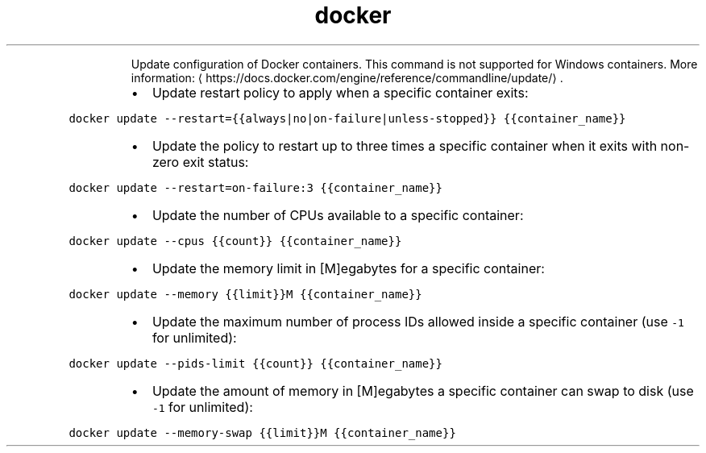 .TH docker update
.PP
.RS
Update configuration of Docker containers.
This command is not supported for Windows containers.
More information: \[la]https://docs.docker.com/engine/reference/commandline/update/\[ra]\&.
.RE
.RS
.IP \(bu 2
Update restart policy to apply when a specific container exits:
.RE
.PP
\fB\fCdocker update \-\-restart={{always|no|on\-failure|unless\-stopped}} {{container_name}}\fR
.RS
.IP \(bu 2
Update the policy to restart up to three times a specific container when it exits with non\-zero exit status:
.RE
.PP
\fB\fCdocker update \-\-restart=on\-failure:3 {{container_name}}\fR
.RS
.IP \(bu 2
Update the number of CPUs available to a specific container:
.RE
.PP
\fB\fCdocker update \-\-cpus {{count}} {{container_name}}\fR
.RS
.IP \(bu 2
Update the memory limit in [M]egabytes for a specific container:
.RE
.PP
\fB\fCdocker update \-\-memory {{limit}}M {{container_name}}\fR
.RS
.IP \(bu 2
Update the maximum number of process IDs allowed inside a specific container (use \fB\fC\-1\fR for unlimited):
.RE
.PP
\fB\fCdocker update \-\-pids\-limit {{count}} {{container_name}}\fR
.RS
.IP \(bu 2
Update the amount of memory in [M]egabytes a specific container can swap to disk (use \fB\fC\-1\fR for unlimited):
.RE
.PP
\fB\fCdocker update \-\-memory\-swap {{limit}}M {{container_name}}\fR
